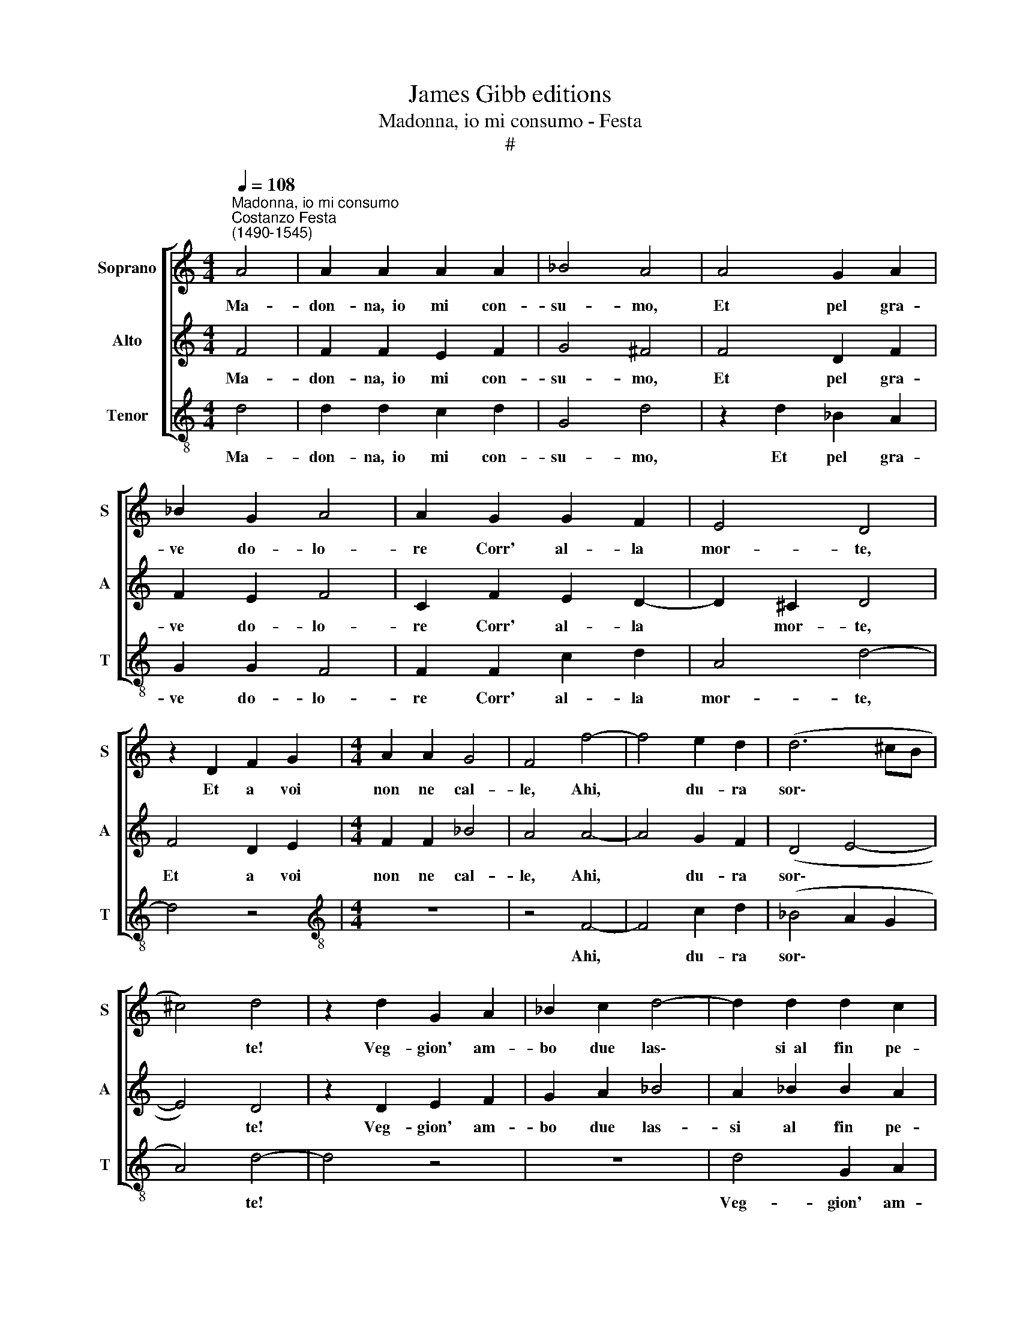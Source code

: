 X:1
T:James Gibb editions
T:Madonna, io mi consumo - Festa
T:#
%%score [ 1 2 3 ]
L:1/8
Q:1/4=108
M:4/4
K:C
V:1 treble nm="Soprano" snm="S"
V:2 treble nm="Alto" snm="A"
V:3 treble-8 nm="Tenor" snm="T"
V:1
"^Madonna, io mi consumo""^Costanzo Festa\n(1490-1545)" A4 | A2 A2 A2 A2 | _B4 A4 | A4 G2 A2 | %4
w: Ma-|don- na,~~io mi con-|su- mo,|Et pel gra-|
 _B2 G2 A4 | A2 G2 G2 F2 | E4 D4 | z2 D2 F2 G2 |[M:4/4] A2 A2 G4 | F4 f4- | f4 e2 d2 | (d6 ^cB | %12
w: ve do- lo-|re Corr' al- la|mor- te,|Et a voi|non ne cal-|le, Ahi,|* du- ra|sor\- * *|
 ^c4) d4 | z2 d2 G2 A2 | _B2 c2 d4- | d2 d2 d2 c2 | _B4 A4 | z8 | z2 _B2 c2 A2 | _B2 B2 G2 G2 | %20
w: * te!|Veg- gion' am-|bo due las\-|* si~~al fin pe-|ri- re||Se vostr' al-|ta du- rez- za|
 z4 _B4- | B2 _B2 B4 | A2 _B2 c2 c2 | d4 d2 (c2- | c_B AG A4) | G4 z2 d2 | d2 d2 d2 d2 | %27
w: Non|* la rom-|pe pie- tà Del|mio lan- gui\-||re; Che|si so verch' in|
 d4 c2 _B2- | B2 A2 G4 | F4 A4 | A2 A2 A2 A2 | A4 A2 A2- | A2 G2 A4 | A2 A2 c3 _B | A2 G2 F4- | %35
w: voi sia la|* dol- cez-|za, De|mio tor- ment' in|me tal' è'!|* mar- ti-|re, Ch'io mor- rò|di do- lor,|
 F4 z2 D2 | (DEFG A_B c2- | c_BAG F2) G2- | G2 ^F2 G2 _B2 | c3 _B A2 G2 | F4 z2 D2 | (DEFG AGA_B | %42
w: * voi|d'al- * * * * * *|* * * * * le\-|* grez- za, Ch'io|mor- rò di do-|lor, voi|d'al\- * * * * * * *|
 c2) A2 (G2 c2 | _B2 AG[Q:1/4=106] A4) |[Q:1/4=101] G8- |[Q:1/4=94] G8 |[Q:1/4=92] G16 |] %47
w: * le- grez\- *||za.|||
V:2
 F4 | F2 F2 E2 F2 | G4 ^F4 | F4 D2 F2 | F2 E2 F4 | C2 F2 E2 D2- | D2 ^C2 D4 | F4 D2 E2 | %8
w: Ma-|don- na,~~io mi con-|su- mo,|Et pel gra-|ve do- lo-|re Corr' al- la|* mor- te,|Et a voi|
[M:4/4] F2 F2 _B4 | A4 A4- | A4 G2 F2 | (D4 E4- | E4) D4 | z2 D2 E2 F2 | G2 A2 _B4 | A2 _B2 B2 A2 | %16
w: non ne cal-|le, Ahi,|* du- ra|sor\- *|* te!|Veg- gion' am-|bo due las-|si al fin pe-|
 (G4- ^F3 G | AF _B4 A2- | A2 G2) A2 F2 | G2 F2 E2 E2 | (D G2 ^F) G2 G2- | G2 G2 G4 | %22
w: ri\- * *||* * re Se|vostr' al- ta du-|rez\- * * za Non|* la rom-|
 ^F2 F2 G2 A2 | _B4 B2 (A2- | AG G2- G2 ^F2) | G4 z2 _B2 | _B2 B2 B2 B2 | _B4 A2 G2- | G2 F2 _B4 | %29
w: pe pie- tà Del|mio lan- gui\-||re; Che|si so verch' in|voi sia la|* dol- cez-|
 A4 F4 | F2 F2 E2 F2 | E2 F2 F2 E2 | D4 E4 | z2 E2 A3 G | F2 E2 D4 | z2 D2 (DEFG | AGA_B c2) A2 | %37
w: za, De|mio tor- ment' in|me tal' è'! mar-|ti- re,|Ch'io mor- rò|di do- lor,|voi d'al\- * * *|* * * * * le-|
 (G2 c2- _B2 AG | A4) G2 G2 | A3 G F2 E2 | D8 | z2 D2 (DEFG | A_B c3 BAG) | F2 (G4 ^F2) | %44
w: grez\- * * * *|* za, Ch'io|mor- rò di do-|lor,|voi d'al\- * * *||le- grez\- *|
 G4 z2 D2 | _E2 D2 E4 | D16 |] %47
w: za, voi|d'al- le- grez-|za.|
V:3
 d4 | d2 d2 c2 d2 | G4 d4 | z2 d2 _B2 A2 | G2 G2 F4 | F2 F2 c2 d2 | A4 d4- | d4 z4 | %8
w: Ma-|don- na,~~io mi con-|su- mo,|Et pel gra-|ve do- lo-|re Corr' al- la|mor- te,||
[M:4/4][K:treble-8] z8 | z4 F4- | F4 c2 d2 | (_B4 A2 G2 | A4) d4- | d4 z4 | z8 | d4 G2 A2 | %16
w: |Ahi,|* du- ra|sor\- * *|* te!|||Veg- gion' am-|
 _B2 c2 d4- | d2 d2 d2 c2 | _B4 A4 | z2 _B2 c2 c2 | _B2 A2 G2 G2 | z2 G2 G2 G2 | d2 d2 c2 c2 | %23
w: bo due las\-|* si~~al fin pe-|ri- re|Se vostr' al-|ta du- rez- za|Non la rom-|pe pie- tà Del|
 _B4 (B2 F2- | F2 G2 d4) | (G4 _B4- | B8) | z8 | z4 z4 | d4 d4- | d2 d2 c2 d2 | A2 d2 d2 c2 | %32
w: mio lan- gui\-||re; *||||De mio|* tor- menit' in|me tal' è'! mar-|
 _B4 A4 | c4 F3 G | A2 A2 _B4- | B4 _B4 | z4 A4 | c4 (d2 _e2) | d4 G2 G2 | F3 G A2 A2 | _B8- | %41
w: ti- re,|Ch'io mor- rò|di do- lor,||voi|d'al- le\- *|grez- za, Ch'io|mor- rò di do-|lor,|
 B4 z4 | A4 c4 | (d2 _e2) d4 | G4 z2 G2 | c2 B2 c4 | G16 |] %47
w: |voi d'al-|le\- * grez-|za, voi|d'al- le- grez-|za.|

